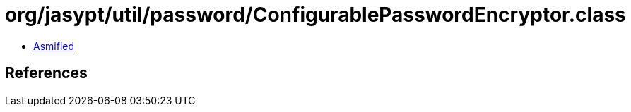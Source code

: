 = org/jasypt/util/password/ConfigurablePasswordEncryptor.class

 - link:ConfigurablePasswordEncryptor-asmified.java[Asmified]

== References

